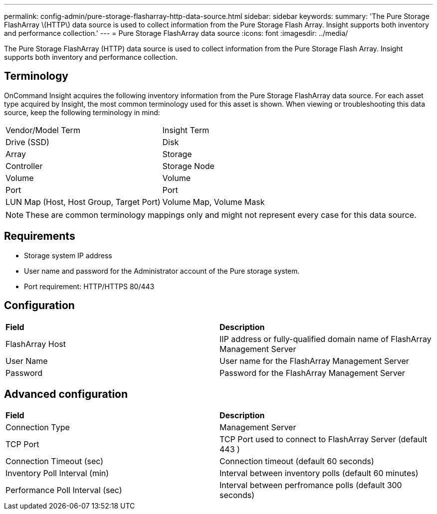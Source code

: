 ---
permalink: config-admin/pure-storage-flasharray-http-data-source.html
sidebar: sidebar
keywords: 
summary: 'The Pure Storage FlashArray \(HTTP\) data source is used to collect information from the Pure Storage Flash Array. Insight supports both inventory and performance collection.'
---
= Pure Storage FlashArray data source
:icons: font
:imagesdir: ../media/

[.lead]
The Pure Storage FlashArray (HTTP) data source is used to collect information from the Pure Storage Flash Array. Insight supports both inventory and performance collection.

== Terminology

OnCommand Insight acquires the following inventory information from the Pure Storage FlashArray data source. For each asset type acquired by Insight, the most common terminology used for this asset is shown. When viewing or troubleshooting this data source, keep the following terminology in mind:

|===
| Vendor/Model Term| Insight Term
a|
Drive (SSD)
a|
Disk
a|
Array
a|
Storage
a|
Controller
a|
Storage Node
a|
Volume
a|
Volume
a|
Port
a|
Port
a|
LUN Map (Host, Host Group, Target Port)
a|
Volume Map, Volume Mask
|===

[NOTE]
====
These are common terminology mappings only and might not represent every case for this data source.
====

== Requirements

* Storage system IP address
* User name and password for the Administrator account of the Pure storage system.
* Port requirement: HTTP/HTTPS 80/443

== Configuration

|===
| *Field*| *Description*
a|
FlashArray Host
a|
IIP address or fully-qualified domain name of FlashArray Management Server
a|
User Name
a|
User name for the FlashArray Management Server
a|
Password
a|
Password for the FlashArray Management Server
|===

== Advanced configuration

|===
| *Field*| *Description*
a|
Connection Type
a|
Management Server
a|
TCP Port
a|
TCP Port used to connect to FlashArray Server (default 443 )
a|
Connection Timeout (sec)
a|
Connection timeout (default 60 seconds)
a|
Inventory Poll Interval (min)
a|
Interval between inventory polls (default 60 minutes)
a|
Performance Poll Interval (sec)
a|
Interval between perfromance polls (default 300 seconds)
|===
